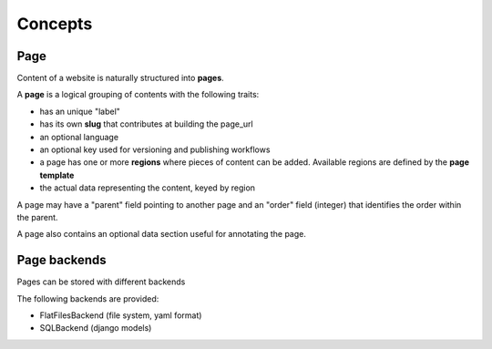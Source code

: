 Concepts
========

Page
----

Content of a website is naturally structured into **pages**.

A **page** is a logical grouping of contents with the following traits:

- has an unique "label"
- has its own **slug** that contributes at building the page_url
- an optional language
- an optional key used for versioning and publishing workflows
- a page has one or more **regions** where pieces of content can be added.
  Available regions are defined by the **page template**
- the actual data representing the content, keyed by region

A page may have a "parent" field pointing to another page and an "order" field (integer)
that identifies the order within the parent.

A page also contains an optional data section useful for annotating the page.


Page backends
-------------

Pages can be stored with different backends

The following backends are provided:

- FlatFilesBackend (file system, yaml format)
- SQLBackend (django models)
